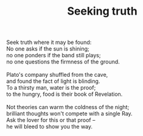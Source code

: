 :PROPERTIES:
:ID:       6A011FB2-2E15-41D5-869C-2F17D0EAA78D
:SLUG:     seeking-truth
:END:
#+filetags: :poetry:
#+title: Seeking truth

#+BEGIN_VERSE
Seek truth where it may be found:
No one asks if the sun is shining;
no one ponders if the band still plays;
no one questions the firmness of the ground.

Plato's company shuffled from the cave,
and found the fact of light is blinding.
To a thirsty man, water is the proof;
to the hungry, food is their book of Revelation.

Not theories can warm the coldness of the night;
brilliant thoughts won't compete with a single Ray.
Ask the lover for this or that proof --
he will bleed to show you the way.
#+END_VERSE
